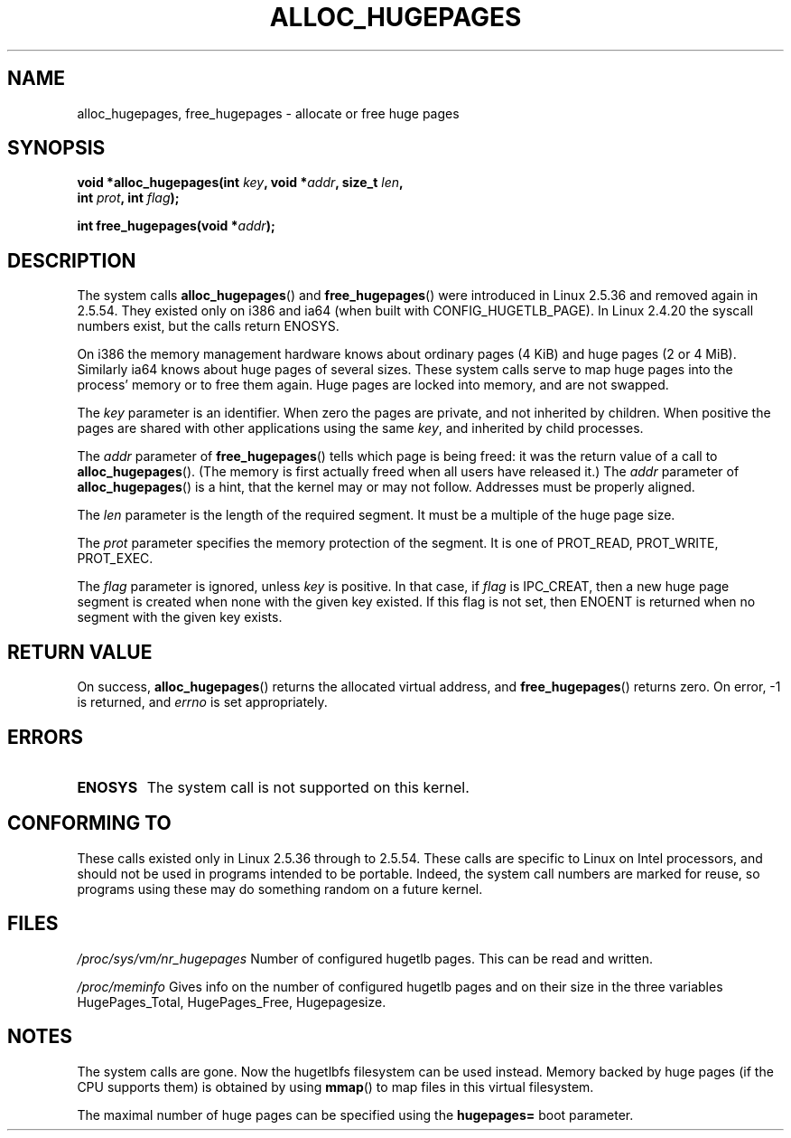 .\" Hey Emacs! This file is -*- nroff -*- source.
.\"
.\" Copyright 2003 Andries E. Brouwer (aeb@cwi.nl)
.\"
.\" Permission is granted to make and distribute verbatim copies of this
.\" manual provided the copyright notice and this permission notice are
.\" preserved on all copies.
.\"
.\" Permission is granted to copy and distribute modified versions of this
.\" manual under the conditions for verbatim copying, provided that the
.\" entire resulting derived work is distributed under the terms of a
.\" permission notice identical to this one.
.\" 
.\" Since the Linux kernel and libraries are constantly changing, this
.\" manual page may be incorrect or out-of-date.  The author(s) assume no
.\" responsibility for errors or omissions, or for damages resulting from
.\" the use of the information contained herein.  The author(s) may not
.\" have taken the same level of care in the production of this manual,
.\" which is licensed free of charge, as they might when working
.\" professionally.
.\" 
.\" Formatted or processed versions of this manual, if unaccompanied by
.\" the source, must acknowledge the copyright and authors of this work.
.\"
.TH ALLOC_HUGEPAGES 2 2003-02-02 "Linux 2.5.36" "Linux Programmer's Manual"
.SH NAME
alloc_hugepages, free_hugepages \- allocate or free huge pages
.SH SYNOPSIS
.nf
.BI "void *alloc_hugepages(int " key ", void *" addr ", size_t " len , 
.BI "                      int " prot ", int " flag );
.\" asmlinkage unsigned long sys_alloc_hugepages(int key, unsigned long addr,
.\" unsigned long len, int prot, int flag);
.sp
.BI "int free_hugepages(void *" addr );
.\" asmlinkage int sys_free_hugepages(unsigned long addr);
.fi
.SH DESCRIPTION
The system calls
.BR alloc_hugepages ()
and
.BR free_hugepages ()
were introduced in Linux 2.5.36 and removed again in 2.5.54.
They existed only on i386 and ia64 (when built with CONFIG_HUGETLB_PAGE).
In Linux 2.4.20 the syscall numbers exist, but the calls return ENOSYS.
.LP
On i386 the memory management hardware knows about ordinary pages (4 KiB)
and huge pages (2 or 4 MiB). Similarly ia64 knows about huge pages of
several sizes. These system calls serve to map huge pages into the
process' memory or to free them again.
Huge pages are locked into memory, and are not swapped.
.LP
The
.I key
parameter is an identifier. When zero the pages are private, and
not inherited by children.
When positive the pages are shared with other applications using the same
.IR key ,
and inherited by child processes.
.LP
The
.I addr
parameter of
.BR free_hugepages ()
tells which page is being freed: it was the return value of a
call to
.BR alloc_hugepages ().
(The memory is first actually freed when all users have released it.)
The
.I addr
parameter of
.BR alloc_hugepages ()
is a hint, that the kernel may or may not follow.
Addresses must be properly aligned.
.LP
The
.I len
parameter is the length of the required segment. It must be
a multiple of the huge page size.
.LP
The
.I prot
parameter specifies the memory protection of the segment.
It is one of PROT_READ, PROT_WRITE, PROT_EXEC.
.LP
The
.I flag
parameter is ignored, unless
.I key
is positive. In that case, if
.I flag
is IPC_CREAT, then a new huge page segment is created when none
with the given key existed. If this flag is not set, then ENOENT
is returned when no segment with the given key exists.
.IR 
.SH "RETURN VALUE"
On success,
.BR alloc_hugepages ()
returns the allocated virtual address, and
.BR free_hugepages ()
returns zero. On error, \-1 is returned, and
.I errno
is set appropriately.
.SH ERRORS
.TP
.B ENOSYS
The system call is not supported on this kernel.
.SH "CONFORMING TO"
These calls existed only in Linux 2.5.36 through to 2.5.54.
These calls are specific to Linux on Intel processors, and should not be
used in programs intended to be portable. Indeed, the system call numbers
are marked for reuse, so programs using these may do something random
on a future kernel.
.SH FILES
.I /proc/sys/vm/nr_hugepages
Number of configured hugetlb pages.
This can be read and written.
.LP
.I /proc/meminfo
Gives info on the number of configured hugetlb pages and on their size
in the three variables HugePages_Total, HugePages_Free, Hugepagesize.
.SH NOTES
The system calls are gone. Now the hugetlbfs filesystem can be used instead.
Memory backed by huge pages (if the CPU supports them) is obtained by
using
.BR mmap ()
to map files in this virtual filesystem.
.LP
The maximal number of huge pages can be specified using the
.B hugepages=
boot parameter.

.\" requires CONFIG_HUGETLB_PAGE (under "Processor type and features")
.\" and CONFIG_HUGETLBFS (under "Filesystems").
.\" mount -t hugetlbfs hugetlbfs /huge
.\" SHM_HUGETLB
